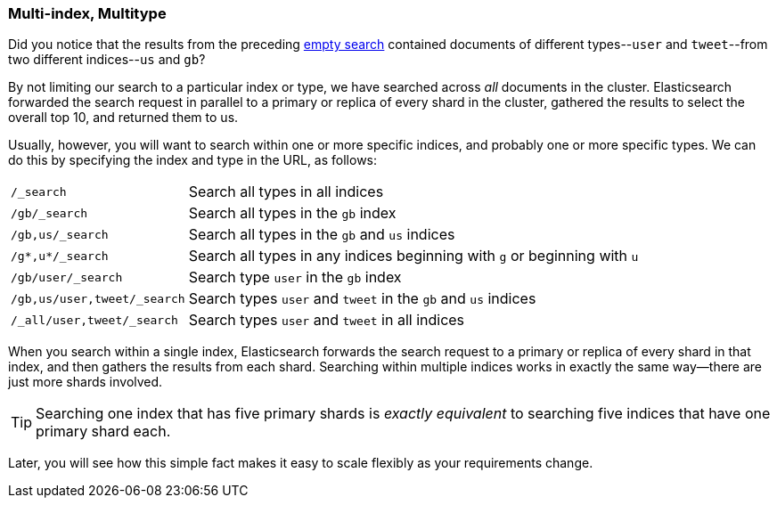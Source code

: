 [[multi-index-multi-type]]
=== Multi-index, Multitype

Did you notice that the results from the preceding <<empty-search,empty search>> 
contained documents ((("searching", "multi-index, multi-type search")))of different types--`user` and `tweet`--from two
different indices--`us` and `gb`?

By not limiting our search to a particular index or type, we have searched
across _all_ documents in the cluster. Elasticsearch forwarded the search
request in parallel to a primary or replica of every shard in the cluster,
gathered the results to select the overall top 10, and returned them to us.

Usually, however, you will((("types", "specifying in search requests")))((("indexes", "specifying in search requests"))) want to search within one or more specific indices,
and probably one or more specific types. We can do this by specifying the
index and type in the URL, as follows:

[horizontal]
`/_search`::

    Search all types in all indices

`/gb/_search`::

    Search all types in the `gb` index

`/gb,us/_search`::

    Search all types in the `gb` and `us` indices

`/g*,u*/_search`::

    Search all types in any indices beginning with `g` or beginning with `u`

`/gb/user/_search`::

    Search type `user` in the `gb` index

`/gb,us/user,tweet/_search`::

    Search types `user` and `tweet` in the `gb` and `us` indices

`/_all/user,tweet/_search`::

    Search types `user` and `tweet` in all indices


When you search within a single index, Elasticsearch forwards the search
request to a primary or replica of every shard in that index, and then gathers the
results from each shard. Searching within multiple indices works in exactly
the same way--there are just more shards involved.

[TIP]
================================================

Searching one index that has five primary shards is _exactly equivalent_ to
searching five indices that have one primary shard each.

================================================

Later, you will see how this simple fact makes it easy to scale flexibly
as your requirements change.
